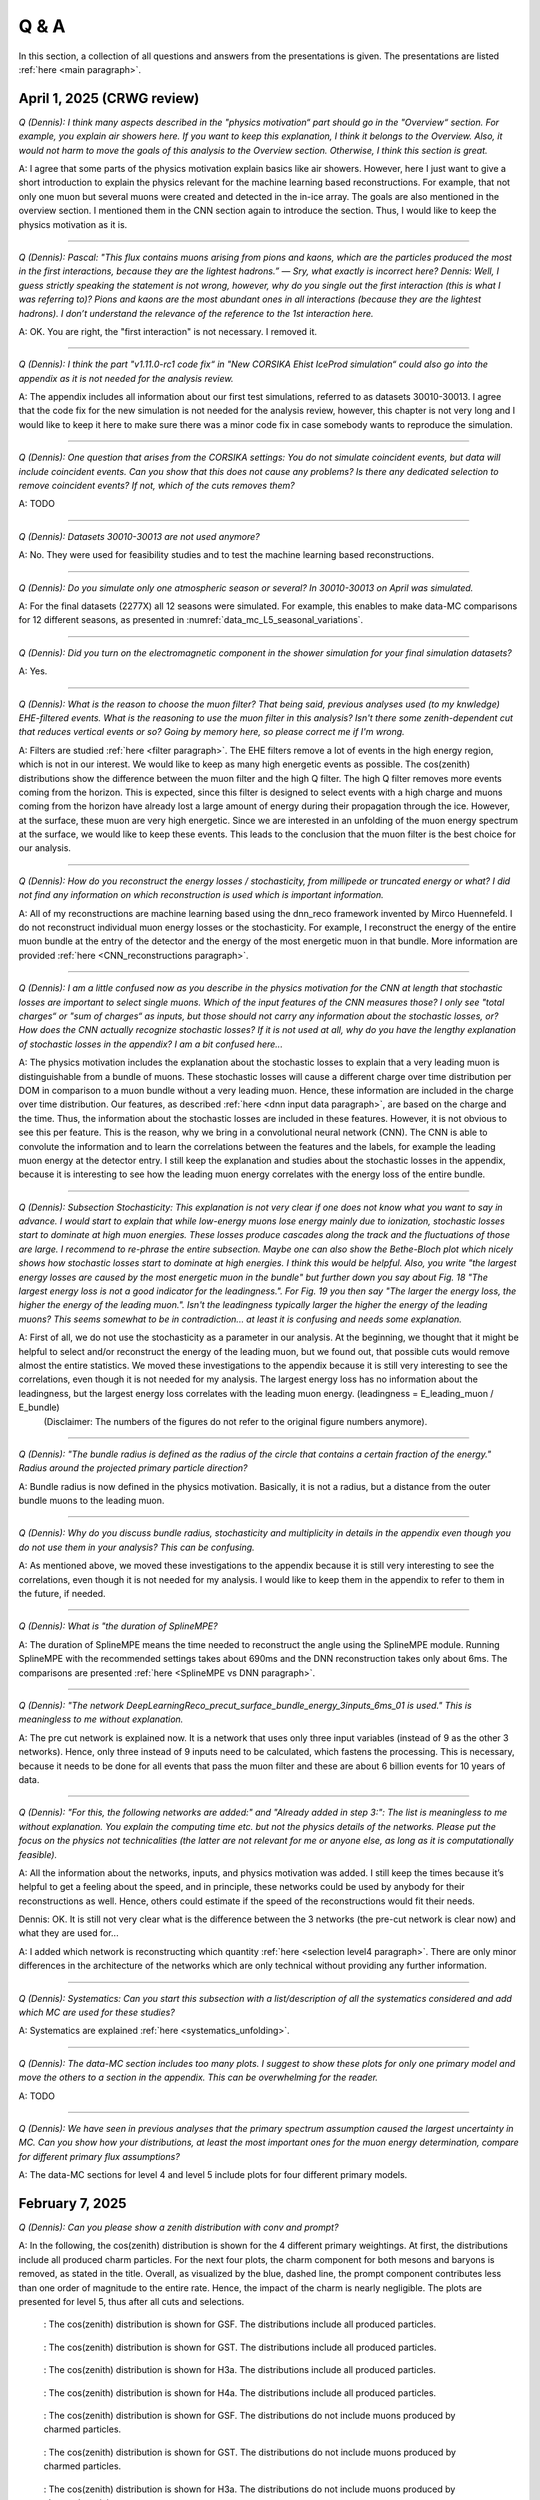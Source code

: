 Q & A
#####

In this section, a collection of all questions and answers from the presentations is given. The presentations are listed :ref:`here <main paragraph>`.

April 1, 2025 (CRWG review)
===========================

`Q (Dennis): I think many aspects described in the "physics motivation“ part should go in the "Overview“ section. For example, you explain air showers here. If you want to keep this explanation, I think it belongs to the Overview. Also, it would not harm to move the goals of this analysis to the Overview section. Otherwise, I think this section is great.`

A: I agree that some parts of the physics motivation explain basics like air showers. However, here I just want to give a short introduction to explain the physics relevant for the machine learning based reconstructions. For example, that not only one muon but several muons were created and detected in the in-ice array. The goals are also mentioned in the overview section. I mentioned them in the CNN section again to introduce the section. Thus, I would like to keep the physics motivation as it is.

----

`Q (Dennis): Pascal: "This flux contains muons arising from pions and kaons, which are the particles produced the most in the first interactions, because they are the lightest hadrons.” — Sry, what exactly is incorrect here? Dennis: Well, I guess strictly speaking the statement is not wrong, however, why do you single out the first interaction (this is what I was referring to)? Pions and kaons are the most abundant ones in all interactions (because they are the lightest hadrons). I don’t understand the relevance of the reference to the 1st interaction here.`

A: OK. You are right, the "first interaction" is not necessary. I removed it. 

---- 

`Q (Dennis): I think the part "v1.11.0-rc1 code fix“ in "New CORSIKA Ehist IceProd simulation“ could also go into the appendix as it is not needed for the analysis review.`

A: The appendix includes all information about our first test simulations, referred to as datasets 30010-30013. I agree that the code fix for the new simulation is not needed for the analysis review, 
however, this chapter is not very long and I would like to keep it here to make sure there was a minor code fix in case somebody wants to reproduce the simulation. 

----

`Q (Dennis): One question that arises from the CORSIKA settings: You do not simulate coincident events, but data will include coincident events. Can you show that this does not cause any problems? Is there any dedicated selection to remove coincident events? If not, which of the cuts removes them?`

A: TODO

---- 

`Q (Dennis): Datasets 30010-30013 are not used anymore?`

A: No. They were used for feasibility studies and to test the machine learning based reconstructions. 

---- 

`Q (Dennis): Do you simulate only one atmospheric season or several? In 30010-30013 on April was simulated.`

A: For the final datasets (2277X) all 12 seasons were simulated. For example, this enables to make data-MC comparisons for 12 different seasons, as presented in :numref:`data_mc_L5_seasonal_variations`.

----

`Q (Dennis): Did you turn on the electromagnetic component in the shower simulation for your final simulation datasets?`

A: Yes. 

----

`Q (Dennis): What is the reason to choose the muon filter? That being said, previous analyses used (to my knwledge) EHE-filtered events. What is the reasoning to use the muon filter in this analysis? Isn't there some zenith-dependent cut that reduces vertical events or so? Going by memory here, so please correct me if I'm wrong.`

A: Filters are studied :ref:`here <filter paragraph>`. The EHE filters remove a lot of events in the high energy region, which is not in our interest. We would like to keep 
as many high energetic events as possible. The cos(zenith) distributions show the difference between the muon filter and the high Q filter. The high Q filter removes more events coming from the horizon. This is expected, since this filter is designed to select events with a high charge and muons coming from the horizon have already lost a large amount of energy during their propagation through the ice. However, at the surface, these muon are very high energetic. Since we are interested in an unfolding of the muon energy spectrum at the surface, we would like to keep these events. This leads to the conclusion that the muon filter is the best choice for our analysis.

----

`Q (Dennis): How do you reconstruct the energy losses / stochasticity, from millipede or truncated energy or what? I did not find any information on which reconstruction is used which is important information.`

A: All of my reconstructions are machine learning based using the dnn_reco framework invented by Mirco Huennefeld. I do not reconstruct individual muon energy losses or the stochasticity. For example, I reconstruct the energy of the entire muon bundle at the entry of the detector and the energy of the most energetic muon in that bundle. More information are provided :ref:`here <CNN_reconstructions paragraph>`.

----

`Q (Dennis): I am a little confused now as you describe in the physics motivation for the CNN at length that stochastic losses are important to select single muons. Which of the 
input features of the CNN measures those? I only see "total charges“ or "sum of charges“ as inputs, but those should not carry any information about the stochastic losses, or? 
How does the CNN actually recognize stochastic losses? If it is not used at all, why do you have the lengthy explanation of stochastic losses in the appendix? I am a bit confused 
here...`

A: The physics motivation includes the explanation about the stochastic losses to explain that a very leading muon is distinguishable from a bundle of muons. These stochastic losses will cause a different charge over time distribution per DOM in comparison to a muon bundle without a very leading muon. Hence, these information are included in the 
charge over time distribution. Our features, as described :ref:`here <dnn input data paragraph>`, are based on the charge and the time. Thus, the information about the 
stochastic losses are included in these features. However, it is not obvious to see this per feature. This is the reason, why we bring in a convolutional neural network (CNN). 
The CNN is able to convolute the information and to learn the correlations between the features and the labels, for example the leading muon energy at the detector entry. 
I still keep the explanation and studies about the stochastic losses in the appendix, because it is interesting to see how the leading muon energy correlates with the energy loss of the entire bundle.

----

`Q (Dennis): Subsection Stochasticity: This explanation is not very clear if one does not know what you want to say in advance. I would start to explain that while low-energy muons lose energy mainly due to ionization, stochastic losses start to dominate at high muon energies. These losses produce cascades along the track and the fluctuations of those are large. I recommend to re-phrase the entire subsection. Maybe one can also show the Bethe-Bloch plot which nicely shows how stochastic losses start to dominate at high energies. I think this would be helpful. Also, you write "the largest energy losses are caused by the most energetic muon in the bundle" but further down you say about Fig. 18 "The largest energy loss is not a good indicator for the leadingness.". For Fig. 19 you then say "The larger the energy loss, the higher the energy of the leading muon.". Isn't the leadingness typically larger the higher the energy of the leading muons? This seems somewhat to be in contradiction... at least it is confusing and needs some explanation.`

A: First of all, we do not use the stochasticity as a parameter in our analysis. At the beginning, we thought that it might be helpful to select and/or reconstruct the energy of the leading muon, but we found out, that possible cuts would remove almost the entire statistics. We moved these investigations to the appendix because it is still very interesting to see the correlations, even though it is not needed for my analysis. The largest energy loss has no information about the leadingness, but the largest energy loss correlates with the leading muon energy. (leadingness = E_leading_muon / E_bundle)
 (Disclaimer: The numbers of the figures do not refer to the original figure numbers anymore).

----

`Q (Dennis): "The bundle radius is defined as the radius of the circle that contains a certain fraction of the energy." Radius around the projected primary particle direction?`

A: Bundle radius is now defined in the physics motivation. Basically, it is not a radius, but a distance from the outer bundle muons to the leading muon.

----

`Q (Dennis): Why do you discuss bundle radius, stochasticity and multiplicity in details in the appendix even though you do not use them in your analysis? This can be confusing.`

A: As mentioned above, we moved these investigations to the appendix because it is still very interesting to see the correlations, even though it is not needed for my analysis. I would like to keep them in the appendix to refer to them in the future, if needed. 

----

`Q (Dennis): What is "the duration of SplineMPE?`

A: The duration of SplineMPE means the time needed to reconstruct the angle using the SplineMPE module. Running SplineMPE with the recommended settings takes about 690ms and the DNN reconstruction takes only about 6ms. The comparisons are presented :ref:`here <SplineMPE vs DNN paragraph>`.

----

`Q (Dennis): "The network DeepLearningReco_precut_surface_bundle_energy_3inputs_6ms_01 is used." This is meaningless to me without explanation.`

A: The pre cut network is explained now. It is a network that uses only three input variables (instead of 9 as the other 3 networks). Hence, only three instead of 9 inputs need to be calculated, which fastens the processing. This is necessary, because it needs to be done for all events that pass the muon filter and these are about 6 billion events for 10 years of data.

----

`Q (Dennis): "For this, the following networks are added:" and "Already added in step 3:": The list is meaningless to me without explanation. You explain the computing time etc. but not the physics details of the networks. Please put the focus on the physics not technicalities (the latter are not relevant for me or anyone else, as long as it is computationally feasible).`

A: All the information about the networks, inputs, and physics motivation was added. I still keep the times because it’s helpful to get a feeling about the speed, and in principle, these networks could be used by anybody for their reconstructions as well. Hence, others could estimate if the speed of the reconstructions would fit their needs. 

Dennis: OK. It is still not very clear what is the difference between the 3 networks (the pre-cut network is clear now) and what they are used for...

A: I added which network is reconstructing which quantity :ref:`here <selection level4 paragraph>`. There are only minor differences in the architecture of the networks which are only technical without providing any further information. 

----

`Q (Dennis): Systematics: Can you start this subsection with a list/description of all the systematics considered and add which MC are used for these studies?`

A: Systematics are explained :ref:`here <systematics_unfolding>`. 

----

`Q (Dennis): The data-MC section includes too many plots. I suggest to show these plots for only one primary model and move the others to a section in the appendix. This can be overwhelming for the reader.`

A: TODO

----

`Q (Dennis): We have seen in previous analyses that the primary spectrum assumption caused the largest uncertainty in MC. Can you show how your distributions, at least the most important ones for the muon energy determination, compare for different primary flux assumptions?`

A: The data-MC sections for level 4 and level 5 include plots for four different primary models.

February 7, 2025
================

`Q (Dennis): Can you please show a zenith distribution with conv and prompt?`

A: In the following, the cos(zenith) distribution is shown for the 4 different primary weightings. At first, the distributions include all produced charm particles. For the next four plots, 
the charm component for both mesons and baryons is removed, as stated in the title. Overall, as visualized by the blue, dashed line, the prompt component contributes less than one order of magnitude to 
the entire rate. Hence, the impact of the charm is nearly negligible. The plots are presented for level 5, thus after all cuts and selections.

.. figure:: images/plots/QA/data_mc_cos_zenith_hist_DeepLearningReco_direction_9inputs_6ms_medium_02_03_cos_zenith_GSF_prompt_conv.png
      :width: 600px
   
      : The cos(zenith) distribution is shown for GSF. The distributions include all produced particles.

.. figure:: images/plots/QA/data_mc_cos_zenith_hist_DeepLearningReco_direction_9inputs_6ms_medium_02_03_cos_zenith_GST_prompt_conv.png
      :width: 600px
   
      : The cos(zenith) distribution is shown for GST. The distributions include all produced particles.

.. figure:: images/plots/QA/data_mc_cos_zenith_hist_DeepLearningReco_direction_9inputs_6ms_medium_02_03_cos_zenith_H3a_prompt_conv.png
      :width: 600px
   
      : The cos(zenith) distribution is shown for H3a. The distributions include all produced particles.

.. figure:: images/plots/QA/data_mc_cos_zenith_hist_DeepLearningReco_direction_9inputs_6ms_medium_02_03_cos_zenith_H4a_prompt_conv.png
      :width: 600px
   
      : The cos(zenith) distribution is shown for H4a. The distributions include all produced particles.

.. figure:: images/plots/QA/data_mc_cos_zenith_hist_DeepLearningReco_direction_9inputs_6ms_medium_02_03_cos_zenith_GSF_prompt_conv_no_charm.png
      :width: 600px
   
      : The cos(zenith) distribution is shown for GSF. The distributions do not include muons produced by charmed particles.

.. figure:: images/plots/QA/data_mc_cos_zenith_hist_DeepLearningReco_direction_9inputs_6ms_medium_02_03_cos_zenith_GST_prompt_conv_no_charm.png
      :width: 600px
   
      : The cos(zenith) distribution is shown for GST. The distributions do not include muons produced by charmed particles.

.. figure:: images/plots/QA/data_mc_cos_zenith_hist_DeepLearningReco_direction_9inputs_6ms_medium_02_03_cos_zenith_H3a_prompt_conv_no_charm.png
      :width: 600px
   
      : The cos(zenith) distribution is shown for H3a. The distributions do not include muons produced by charmed particles.

.. figure:: images/plots/QA/data_mc_cos_zenith_hist_DeepLearningReco_direction_9inputs_6ms_medium_02_03_cos_zenith_H4a_prompt_conv_no_charm.png
      :width: 600px
   
      : The cos(zenith) distribution is shown for H4a. The distributions do not include muons produced by charmed particles.
   
----

`Q (Dennis): Can you re-weight the prompt component to the ERS model and QCD predictions to get rid of the SIBYLL 2.3d only calculation?`

A: TODO

----

`Q (Stef): Can you explain how the systematics were fit in the unfolding?`

A: The systematics were fit as nuisance parameters. More details are provided :ref:`here <systematic_uncertainties_in_unfolding>`.

----

`Q (Hermann): How do you calculate the leading muon energy?`

A: The leading muon energy is reconstructed by a neural network, as explained :ref:`here <CNN_reconstructions paragraph>`.

----

`Q (Hermann): What is the definition of prompt in the Berghaus paper, is it the same as in your analysis? What is the difference between all these definitions?`

A: A detailed study of the different definitions of the prompt component 
was performed by Ludwig Neste and can be found in his master's thesis `here <https://user-web.icecube.wisc.edu/~pgutjahr/PromptMuons/_static/downloads/2023_Master_Neste_Ludwig.pdf>`_. In my analysis, conventional muons arise from pions and kaons, while prompt muons arise from all other particles. This is very similar to a lifetime and decay length definition. In the past, prompt was often defined as muons arising from charmed particles, but there is a similar contribution from unflavoured mesons, as shown in :numref:`mceq_flux`.

----

September 25, 2024
==================

`Q (Tianlu): Why do you correct for the z-position if it is not important in your analysis? How can you ensure that the mismatch in z does not impact your phyiscs analysis? So the prompt component?`

A: I don't use the z-vertex as an analysis variable, hence it should not affect my analysis. I have also shown,
that correcting the z-distribution does not affect the energy reconstruction. The cos-zenith distribution is also
not much affected, maybe there is even a small improvement. Currently, I don't correct the z-distribution in my analysis, but I checked if I could correct it and I wanted to check, if there is any impact of this correction.

----

`Q: (Agnieszka): The unfolding starts at 10 TeV, how can you be sure that at these energies you don't have any impact from muon bundles?`

A: For the forward fit, I am interested in the prompt component. Since this component is not dominating at a leadingness of 1, I have never selected leading muons. For the unfolding, we are using a neural network 
to reconstruct the leading muon energy. Of course, if the leading muon is entering the detector with a 
high energy muon bundle, the reconstruction is difficult, but this smearing is considered in the unfolding.

----

`Q (Jakob): Have you tried to fit the systematics to fix the z-mismatch?`

A: Not yet. 

----

March 18, 2024
==============

`Q (Jakob): Do you want to do your analysis in different zenith bins?` 

A: At the moment we do not have enough MC statistics to do the analysis in different zenith bins. But 
with more statistics we will test this.

----

`Q (Jakob): Do you include zenith in your pseudo analysis?` 

A: In the plots shown in this presentation, we do not include zenith since the results are pretty similar. 
For the future analysis with more MC statistics we will check again, if we are more sensitive to prompt for 
including zenith.

----

`Q (Claudio): You plan to do a foward folding fit with NNMFit. Why do you also want to unfold a muon spectrum?` 

A: With a foward folding fit we can test a specific model. In our case this is the latest CORSIKA 77500, 
SIBYLL 2.3d, latest icetray etc. Hence, we do the fit under the assumption of these specific models. This 
has the advantage, that these models can be tested and iteratively improved. An unfolding is model independent. 
This means, that we get the inclusive muon flux at the surface. This should not change with the model. 
It can then be used for example by theorists to update and improve their models. Both are important measurements
that need to be done.

----

`Q (Claudio): Does your reconstruction have any overlap with the ones of Alina?`

A: No, she is interested in the neutrinos, I am interested in the muons. But we do have an overlap in the 
simulation part, since we both use CORSIKA ehist for the high energy region. 

----

`Q (Lu): How do you treat unflavoured mesons?`

A: We treat them as prompt. Muons arising from pions and kaons are treated as conventional, all the others 
as prompt.

----

`Q (Lu): I am not sure how meaningful it is for particle experiments to merge unflavoured and forward D.` 

A: The energy distribution looks similar up to ~30 PeV (see Figure :numref:`mceq_flux`). I assume we are not able to fit 
charmed and unflavoured separately.

----

`Q (Lu): Do to different physics between unflavoured and forward D there could be a difference in the multiplicity. Can you check that?`

A: Figure :numref:`multiplicity_charmed_vs_unflavored` shows the multiplicity of charmed and unflavoured mesons as a rate. 
Figure :numref:`multiplicity_charmed_vs_unflavored_10_years` shows the multiplicity of charmed and unflavoured mesons for 10 years. 
The shape of charmed an unflavoured mesons is similar. In the forward fit, we can try to fit them separately, but regarding the low statistics at 
higher energies, I don't expect a significant result. The classification of the particles is shown in the table :numref:`particle_categories`.

.. _multiplicity_charmed_vs_unflavored:
.. figure:: images/plots/QA/multiplicity_charmed_vs_unflavored.png
    :width: 600px

    : The multiplicity of charmed and unflavoured mesons is shown as a rate.

.. _multiplicity_charmed_vs_unflavored_10_years:
.. figure:: images/plots/QA/multiplicity_charmed_vs_unflavored_10_years.png
    :width: 600px

    : The multiplicity of charmed and unflavoured mesons is shown for the expeceted events for 10 years.

.. _particle_categories:
.. list-table:: Particle Categories
   :widths: 25 25 25
   :header-rows: 1

   * - Conventional
     - Charmed
     - Unflavored
   * - pi+
     - D+
     - rho(770)0
   * - K+
     - D*(2010)+
     - eta
   * - K(L)0
     - D0
     - omega(782)
   * - K(S)0
     - D*(2007)0
     - phi(1020)
   * - mu-
     - D(s)+
     - J/psi(1S)
   * - 
     - D(s)*+
     - p
   * - 
     - 
     - Sigma(c)(2455)0
   * - 
     - 
     - Lambda(c)+
   * - 
     - 
     - Xi(c)0
   * - 
     - 
     - Sigma(c)(2455)+
   * - 
     - 
     - Sigma(c)(2455)++
   * - 
     - 
     - Xi(c)+
 
----

`Q (Lu): What atmospheric uncertainties do you include?`

A: We will do our analysis for all common cosmic ray primary models, Gaisser H3a, H4a and Global Spline Fit. Since the simulation 
is pretty expensive, we rely on one hadronic interaction model, which will be SIBYLL 2.3d.

----

March 1, 2024
=============

`Q (Frank): For the angular resolution, you can show a histogram of the angular difference between the true and the reconstructed direction.` 

A: TODO 

----

`Q (Dave): The lateral distribution between unflavoured, charmed and conventianal should be different. Can you use machine learning to distinguish between them?` 

A: On the one hand, this is a stochastic process. Hence, the distributions overlap. On the other hand, the lateral distributions are on the order of :math:`1 \mathrm{m}`. 
Using the current IceCube geometry, we can not resolve this. 

----

`Q (Dave): Can you reconstruct the multiplicity with your neural networks? It would be very interesting if we can select a single muon (neutrino induced muon) from 
muon bundle.` 

A: So far, we don't need the multiplicity for our analysis. Hence, we didn't improve this reconstruction, but at the beginning I just trained one model 
to predict the multiplicity. The results are shown in Figure :numref:`DeepLearningReco_precut_bundle_energy_multi_OC_6ms_01_vs_MCLabelsLeadingMuons_num_muons_at_entry` 
and following. Of course, we can test the multiplicity prediction for a neutrino dataset.

---- 

`Q (Dave): Can you train a network to detect/select prompt mouns?`

A: This is not what we want to do. But you could for example train a network on CORSIKA simulations including prompt and on CORSIKA simulations without prompt, this 
depends on the hadronic interaction model. Since the entire shower profile is pretty similar, it is hard to distinguish between prompt and conventional muons. We for 
example also used the dynstack method to scale the prompt component up and down to test, whether the showers change to validate, that we can introduce our 
scaling parameter for the prompt component.

----

`Q (Serap): You showed the network performances for the usual time window cleaning of 6000 ns and for the pulses without any cleaning. The results without cleaning seem to 
be better. Do you have an idea why this is the case?`

A: The 6000 ns time window cleaning analyzes the weighted charge and chooses the time window with the most charged included. On the one hand, this removes successfully 
the after pulses, on the other hand it also removes the first pulses that arrive at the DOM. But these first pulses definitely include information about the 
direction and maybe also about the highest energetic muon - the leading muon. This is why the results without cleaning are better.

----

October 21, 2023
================

`Q (Dave): How do you want to identify a prompt muon?`

A: We do not want do identify a prompt muon. We want to measure the normalization of the prompt component. 

----

`Q (Frank): Is 20 % offset between MCEq and CORSIKA an issue?` 

A: These are two completely different approaches. There is no true or correct result. (see section `Definitions of the prompt component`)

----

`Q (Spencer): How does the cos(theta) distribution behaves in comparison with the results of Patrick Berghaus?`

A: There are similar issues. Overshoots above 0.5 and undershoots around 0.3.

----

`Q (Anatoli): Do you set a fixed conventional normalization in your pseudo analysis? If not, to which value do you fit it?`

A: No, it is not fixed. In the pseudo analysis we fit it to 0.998.

----

`Q (Shigeru): What happens, if you use single muons?`

A: For the pseudo analysis, we use the reconstructed bundle energy at entry to fit the normalization of the prompt and conventional muon flux. Here, we do not select 
muons with a special leadingness. This follows from :numref:`leading_bundle_energy_fraction`, which shows that a high leadingness does not increase the sensitivity do detect prompt 
muons. Apart from that, a single muon does not appear at high energies, there you only have muon bundles. If we select muons with a high leadingness, often referred to as 
single muons, we would lose statistics and the analysis would be less sensitive.

----

`Q (Spencer): Regarding the zenith-problem: Maybe you can estimate the impact of the magnetic field of the earth on high energy muons. Could this help to solve the problem?` 

A: 

The radius of curvature :math:`R` of a charged particle moving perpendicular to a magnetic field is given by the balance between the Lorentz force and the centripetal force:

.. math::
   
   q\,v\,B = \frac{p\,v}{R} \quad \Longrightarrow \quad R = \frac{p}{qB} \,,

where
   - :math:`p` is the momentum,
   - :math:`q` is the charge,
   - :math:`B` is the magnetic field strength.

For a highly relativistic muon, the momentum can be approximated by

.. math::
   
   p \approx \frac{E}{c} \,,

with :math:`E` the energy and :math:`c` the speed of light.

Below are the calculations for both a 1 PeV muon and a 1 TeV muon.


**Calculation for a 1 PeV Muon**


**Step 1. Convert the Muon Energy to SI Units**

A muon with 1 PeV energy has

.. math::
   
   E = 1\,\mathrm{PeV} = 1 \times 10^{15}\,\mathrm{eV} \,.

Using

.. math::
   
   1\,\mathrm{eV} = 1.602 \times 10^{-19}\,\mathrm{J} \,,

we obtain

.. math::
   
   E = 1 \times 10^{15} \times 1.602 \times 10^{-19}\,\mathrm{J}
     = 1.602 \times 10^{-4}\,\mathrm{J} \,.

**Step 2. Calculate the Momentum**

For an ultra-relativistic muon,

.. math::
   
   p \approx \frac{E}{c} \,,

with :math:`c = 3.00 \times 10^{8}\,\mathrm{m/s}`, so

.. math::
   
   p \approx \frac{1.602 \times 10^{-4}\,\mathrm{J}}{3.00 \times 10^{8}\,\mathrm{m/s}}
     \approx 5.34 \times 10^{-13}\,\mathrm{kg\,m/s} \,.

**Step 3. Calculate the Radius of Curvature**

The muon’s charge is

.. math::
   
   q = 1.602 \times 10^{-19}\,\mathrm{C} \,,

and a typical Earth magnetic field is about

.. math::
   
   B \approx 5.0 \times 10^{-5}\,\mathrm{T} \,.

Substitute these values into

.. math::
   
   R = \frac{p}{qB} \,:

.. math::
   
   R = \frac{5.34 \times 10^{-13}\,\mathrm{kg\,m/s}}
         {(1.602 \times 10^{-19}\,\mathrm{C})(5.0 \times 10^{-5}\,\mathrm{T})}
     \approx 6.67 \times 10^{10}\,\mathrm{m} \,.

This radius of curvature (~67 million kilometers) is extremely large, implying that over any typical experimental or atmospheric distance the deflection of a 1 PeV muon by the Earth's magnetic field is negligible.


**Calculation for a 1 TeV Muon**


**Step 1. Convert the Muon Energy to SI Units**

A muon with 1 TeV energy has

.. math::
   
   E = 1\,\mathrm{TeV} = 1 \times 10^{12}\,\mathrm{eV} \,,

so

.. math::
   
   E = 1 \times 10^{12} \times 1.602 \times 10^{-19}\,\mathrm{J}
     = 1.602 \times 10^{-7}\,\mathrm{J} \,.

**Step 2. Calculate the Momentum**

Again, using

.. math::
   
   p \approx \frac{E}{c} \,,

with :math:`c = 3.00 \times 10^{8}\,\mathrm{m/s}`, we have

.. math::
   
   p \approx \frac{1.602 \times 10^{-7}\,\mathrm{J}}{3.00 \times 10^{8}\,\mathrm{m/s}}
     \approx 5.34 \times 10^{-16}\,\mathrm{kg\,m/s} \,.

**Step 3. Calculate the Radius of Curvature**

Using the same charge and magnetic field:

.. math::
   
   q = 1.602 \times 10^{-19}\,\mathrm{C} \,,
   
.. math::
   
   B \approx 5.0 \times 10^{-5}\,\mathrm{T} \,,

the radius is

.. math::
   
   R = \frac{p}{qB}
     = \frac{5.34 \times 10^{-16}\,\mathrm{kg\,m/s}}
            {(1.602 \times 10^{-19}\,\mathrm{C})(5.0 \times 10^{-5}\,\mathrm{T})}
     \approx 6.67 \times 10^{7}\,\mathrm{m} \,.

This gives a radius of curvature of roughly :math:`6.67 \times 10^{7}\,\mathrm{m}` (or about 66,700 kilometers). Although this is smaller than the 1 PeV case by a factor of 1000, it is still extremely large compared to typical distances encountered in experiments or in the atmosphere.

Interpretation

In both cases, the large radius of curvature means that the deflection of the muon due to the Earth’s magnetic field is negligible over the scales of most experiments. For a 1 PeV muon the radius is on the order of :math:`10^{10}\,\mathrm{m}`, and for a 1 TeV muon it is on the order of :math:`10^{7}\,\mathrm{m}`.


----

`Q (Spencer): How large are the uncertainties on the conventional component (pion/kaon production)?` 

A: TODO

----

`Q (Spencer): How large is the background that we expect (astrophysical neutrinos, atmospheric neutrinos)? If we are able to distinguish between a single muon 
and a muon bundle, we can remove neutrino induced background muons.`

A: To estimate the neutrino background, the bundle energy at entry is shown in :numref:`neutrino_background_bundle_energy_at_entry`. The NuGen background includes both atmospheric
and astrophysical neutrinos. At the highest energies of :math:`10 \mathrm{PeV}`, it's on the order of a few percent. It decreases to 
below :math:`1 \mathrm{%}` at lower energies. 
Regarding the distinction between single muons and muon bundles, I made some very preliminary studies. It seems to be quite promising, but it 
definitely needs more investigation. Since I used some assumptions, uploading the plots might be confusing. I can provide some plots upon request.

.. _neutrino_background_bundle_energy_at_entry:
.. figure:: images/plots/QA/bundle_energy_at_entry.png
    :width: 600px

    : Bundle energy at entry is shown to estimate the neutrion background. The NuGen background in purple includes both atmospheric 
    and astrophysical neutrinos. The atmospheric 
    neutrinos are estimated using MCEq and GaisserH3a. The astrophysical neutrinos are calculated with :math:`\gamma = 2.6` with a 
    normalization of :math:`n = 1.5`. 



----

September 29, 2023
==================

`Q (?): In the simulation you remove the electromagnetic shower component. Thus, you also remove some muons. How large is the impact of this to your analysis?``

A: We used CORSIKA 8 to estimate the impact of the electromagnetic shower component on the produced muons. For a 500 PeV proton shower, the total amount of 
muon-energy per shower is about 4.8 %. 
For the large-scale simulation 
we will simulate the EM component, if the simulation of the EM component is feasible. This impact was investigated by Jean-Marco and is shown in 
:numref:`energy_distribution` and :numref:`num_and_energy_ratio`.

.. _energy_distribution:
.. figure:: images/plots/QA/energy_distribution.png 

    : CORSIKA 8 was used to simulate 500 PeV proton showers to estimate the impact of the electromagnetic shower component. 

.. _num_and_energy_ratio:
.. figure:: images/plots/QA/num_and_energy_ratio.png

    : The ratio of the number of muons and the energy of the muons is shown for 500 PeV proton showers. On average, 4.8 % of the energy is carried by muons originating 
    from the electromagnetic shower component.

----

`Q (?): Your prompt definition is: parent is not pion or kaon. The definiton in MCEq divides prompt and conventional by a minimum decay length of 0.123 cm. Is there a difference?`

A: The “lifetime” definition is similar, as it includes every particle with a lifetime which is greater than ten times the lifetime of the D0 as conventional and the rest as 
prompt. This is the definition of prompt used inside MCEq, and the lifetime limit corresponds to a decay length of approximately 1.2 cm. Considering all particles in CORSIKA7, 
these are the photon, electron, muon and neutrino from the fundamental particles. Of these none can decay into a muon. But in CORSIKA, a muon can be listed as 
the parent of a muon. These would then be considered to belong to the conventional component. The hadrons below the lifetime limit are pion, K±, KL, KS, which are exactly the pion 
and kaons from the pion-kaon definition. The Baryons below the lifetime limit are 𝑝, 𝑛, 𝛬, 𝛴±, 𝛯0, 𝛯±, of these only the proton and the neutron can not decay into a muon. 
These baryons and the muon is the only difference compared to the pion-kaon definition of prompt. These particles do not seem to contribute much to the flux, as both of the 
definitions produce nearly identical results, see section `Definitions of the prompt component`.

----

`Q (Agnieszka): How do you plan to reconstruct the leading muon energy?`

A: For the reconstruction of the leading muon energy, we use a convolutional neural network. Further details can be found in the `Reconstructions` section of this wiki.

----

`Q (Jakob): In your pseudo analysis you used a poisson likelihood. Do you want to add limited statistics to your likelihood?`

A: Yes, we do want use the Say likelihood. Apart from that, for the real analysis we will probably switch to the tool NNMFit. This is already known in IceCube and in our 
first test it seems to work for us as well. Thus, we can avoid code duplication. In addition, the tools is able to perform fits with multiple datasets. In the future, this 
helps do to a combined fit with a atmospheric muon and neutrino dataset.

----

`Q (Jakob?): What is the impact of limited MC statistics on your analysis currently?`

A: As you can see in the section `New CORSIKA extended history simulations`, we have a quite sufficient statistics for high energies, but to little statistics for low energies. 
Hence, especially the low energy events are oversampled in the pseudo dataset. For the real analysis, we will simulate a new datasets with more statistics to reach 
statistical uncertainties lower than our systematic uncertainties. But to estimate our systematic uncertainties, we already need more statistics.